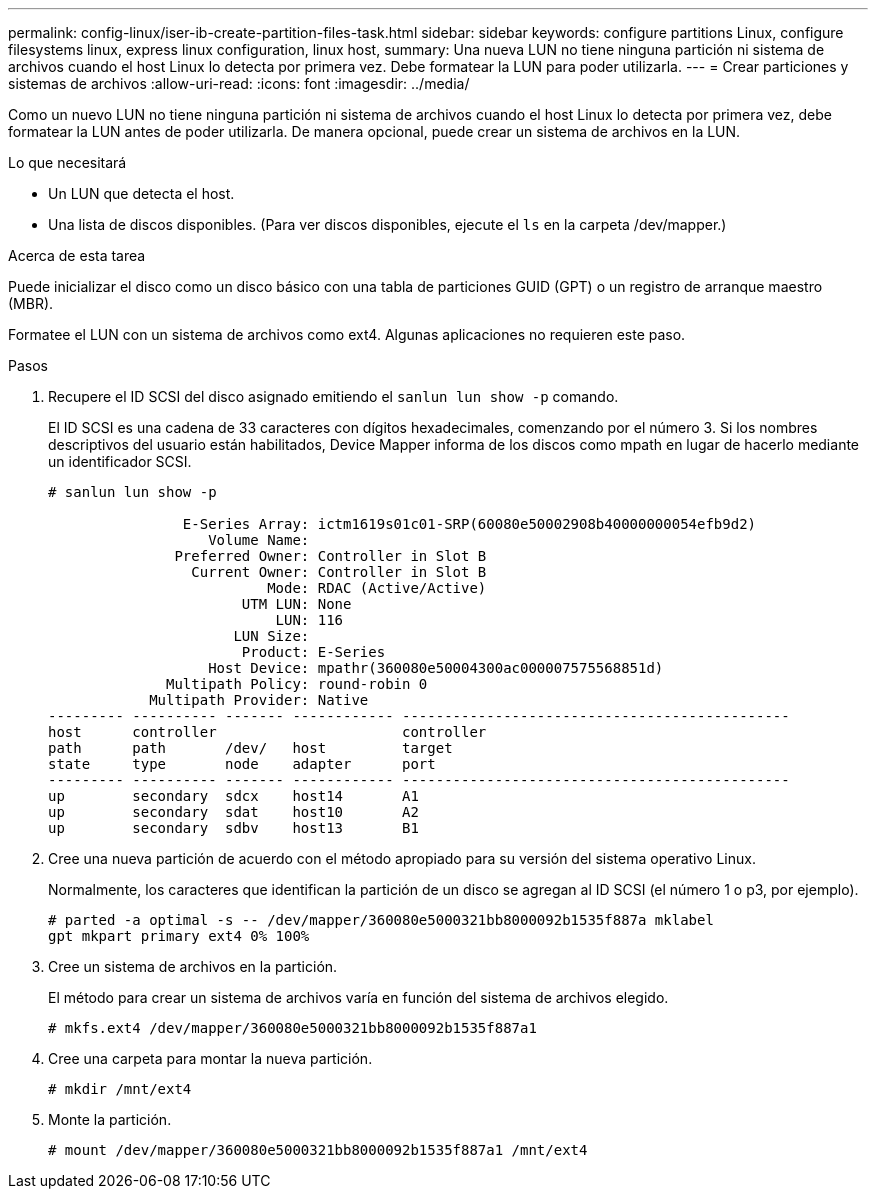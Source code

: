 ---
permalink: config-linux/iser-ib-create-partition-files-task.html 
sidebar: sidebar 
keywords: configure partitions Linux, configure filesystems linux, express linux configuration, linux host, 
summary: Una nueva LUN no tiene ninguna partición ni sistema de archivos cuando el host Linux lo detecta por primera vez. Debe formatear la LUN para poder utilizarla. 
---
= Crear particiones y sistemas de archivos
:allow-uri-read: 
:icons: font
:imagesdir: ../media/


[role="lead"]
Como un nuevo LUN no tiene ninguna partición ni sistema de archivos cuando el host Linux lo detecta por primera vez, debe formatear la LUN antes de poder utilizarla. De manera opcional, puede crear un sistema de archivos en la LUN.

.Lo que necesitará
* Un LUN que detecta el host.
* Una lista de discos disponibles. (Para ver discos disponibles, ejecute el `ls` en la carpeta /dev/mapper.)


.Acerca de esta tarea
Puede inicializar el disco como un disco básico con una tabla de particiones GUID (GPT) o un registro de arranque maestro (MBR).

Formatee el LUN con un sistema de archivos como ext4. Algunas aplicaciones no requieren este paso.

.Pasos
. Recupere el ID SCSI del disco asignado emitiendo el `sanlun lun show -p` comando.
+
El ID SCSI es una cadena de 33 caracteres con dígitos hexadecimales, comenzando por el número 3. Si los nombres descriptivos del usuario están habilitados, Device Mapper informa de los discos como mpath en lugar de hacerlo mediante un identificador SCSI.

+
[listing]
----
# sanlun lun show -p

                E-Series Array: ictm1619s01c01-SRP(60080e50002908b40000000054efb9d2)
                   Volume Name:
               Preferred Owner: Controller in Slot B
                 Current Owner: Controller in Slot B
                          Mode: RDAC (Active/Active)
                       UTM LUN: None
                           LUN: 116
                      LUN Size:
                       Product: E-Series
                   Host Device: mpathr(360080e50004300ac000007575568851d)
              Multipath Policy: round-robin 0
            Multipath Provider: Native
--------- ---------- ------- ------------ ----------------------------------------------
host      controller                      controller
path      path       /dev/   host         target
state     type       node    adapter      port
--------- ---------- ------- ------------ ----------------------------------------------
up        secondary  sdcx    host14       A1
up        secondary  sdat    host10       A2
up        secondary  sdbv    host13       B1
----
. Cree una nueva partición de acuerdo con el método apropiado para su versión del sistema operativo Linux.
+
Normalmente, los caracteres que identifican la partición de un disco se agregan al ID SCSI (el número 1 o p3, por ejemplo).

+
[listing]
----
# parted -a optimal -s -- /dev/mapper/360080e5000321bb8000092b1535f887a mklabel
gpt mkpart primary ext4 0% 100%
----
. Cree un sistema de archivos en la partición.
+
El método para crear un sistema de archivos varía en función del sistema de archivos elegido.

+
[listing]
----
# mkfs.ext4 /dev/mapper/360080e5000321bb8000092b1535f887a1
----
. Cree una carpeta para montar la nueva partición.
+
[listing]
----
# mkdir /mnt/ext4
----
. Monte la partición.
+
[listing]
----
# mount /dev/mapper/360080e5000321bb8000092b1535f887a1 /mnt/ext4
----

